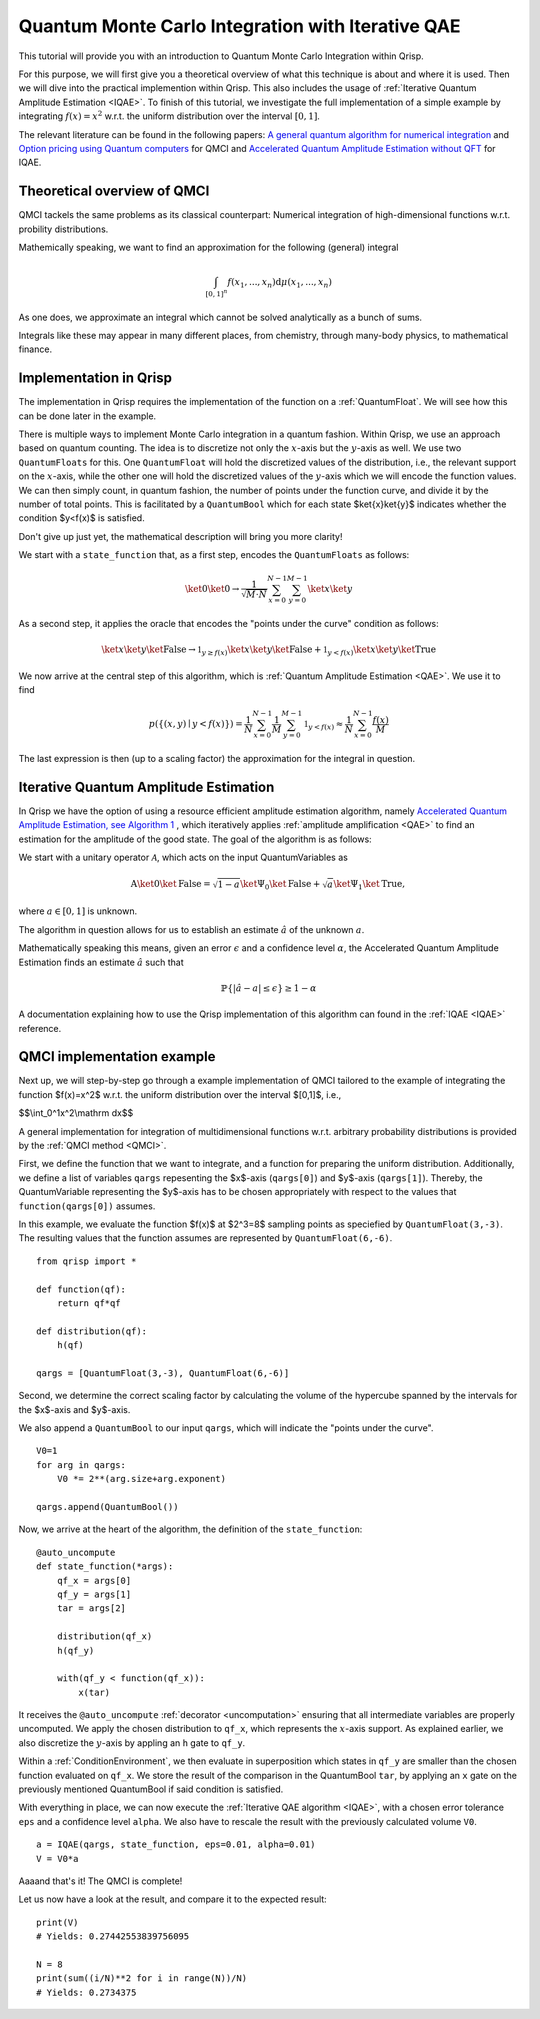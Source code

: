 .. _QMCItutorial:

Quantum Monte Carlo Integration with Iterative QAE
==================================================

This tutorial will provide you with an introduction to Quantum Monte Carlo Integration within Qrisp.

For this purpose, we will first give you a theoretical overview of what this technique is about and where it is used. 
Then we will dive into the practical implemention within Qrisp. This also includes the usage of :ref:`Iterative Quantum Amplitude Estimation <IQAE>`. 
To finish of this tutorial, we investigate the full implementation of a simple example by integrating :math:`f(x)=x^2` w.r.t. the uniform distribution over the interval :math:`\lbrack 0,1 \rbrack`.

The relevant literature can be found in the following papers: `A general quantum algorithm for numerical integration <https://www.nature.com/articles/s41598-024-61010-9>`_ and `Option pricing using Quantum computers <https://arxiv.org/pdf/1905.02666>`_ for QMCI and `Accelerated Quantum Amplitude Estimation
without QFT <https://arxiv.org/pdf/2407.16795>`_ for IQAE.

Theoretical overview of QMCI
----------------------------

QMCI tackels the same problems as its classical counterpart: Numerical integration of high-dimensional functions w.r.t. probility distributions.

Mathemically speaking, we want to find an approximation for the following (general) integral

.. math::

    \int_{ { \lbrack 0,1 \rbrack }^n } f(x_1 , ... , x_n) \text{d} \mu (x_1 , ... , x_n)

As one does, we approximate an integral which cannot be solved analytically as a bunch of sums.

Integrals like these may appear in many different places, from chemistry, through many-body physics, to mathematical finance.

Implementation in Qrisp
-----------------------

The implementation in Qrisp requires the implementation of the function on a :ref:`QuantumFloat`. We will see how this can be done later in the example. 

There is multiple ways to implement Monte Carlo integration in a quantum fashion. Within Qrisp, we use an approach based on quantum counting. The idea is to discretize not only the :math:`x`-axis but the :math:`y`-axis as well. We use two ``QuantumFloats`` for this. 
One ``QuantumFloat`` will hold the discretized values of the distribution, i.e., the relevant support on the :math:`x`-axis, while the other one will hold the discretized values of the :math:`y`-axis which we will encode the function values.
We can then simply count, in quantum fashion, the number of points under the function curve, and divide it by the number of total points. This is facilitated by a ``QuantumBool`` which for each state $\ket{x}\ket{y}$ indicates whether the condition $y<f(x)$ is satisfied.

Don't give up just yet, the mathematical description will bring you more clarity!

We start with a ``state_function`` that, as a first step, encodes the ``QuantumFloats`` as follows:

.. math::

    \ket{0} \ket{0} \rightarrow \frac{1}{\sqrt{M \cdot N}} \sum^{N-1}_{x=0} \sum^{M-1}_{y=0} \ket{x} \ket{y}

As a second step, it applies the oracle that encodes the "points under the curve" condition as follows:

.. math::

    \ket{x} \ket{y} \ket{\text{False}} \rightarrow \mathbb{1}_{y \geq f(x)} \ket{x} \ket{y} \ket{\text{False}} + \mathbb{1}_{y < f(x)} \ket{x} \ket{y} \ket{\text{True}}

We now arrive at the central step of this algorithm, which is :ref:`Quantum Amplitude Estimation <QAE>`. We use it to find

.. math::

    p(\{ (x,y) \mid y < f(x) \}) = \frac{1}{N} \sum^{N-1}_{x=0} \frac{1}{M} \sum^{M-1}_{y=0}  \mathbb{1}_{y < f(x)} \approx \frac{1}{N} \sum^{N-1}_{x=0} \frac{f(x)}{M}

The last expression is then (up to a scaling factor) the approximation for the integral in question. 


Iterative Quantum Amplitude Estimation
--------------------------------------

In Qrisp we have the option of using a resource efficient amplitude estimation algorithm, namely `Accelerated Quantum Amplitude Estimation, see Algorithm 1 <https://arxiv.org/pdf/2407.16795>`_ , which iteratively applies :ref:`amplitude amplification <QAE>` to find an estimation for the amplitude of the good state.
The goal of the algorithm is as follows: 

We start with a unitary operator :math:`\mathcal{A}`, which acts on the input QuantumVariables as

.. math::

    \textbf{A} \ket{0}\ket{\text{False}} = \sqrt{1-a} \ket{\Psi_0} \ket{\text{False}} + \sqrt{a} \ket{\Psi_1} \ket{\text{True}},

where :math:`a \in [0,1]` is unknown.

The algorithm in question allows for us to establish an estimate :math:`\hat{a}` of the unknown :math:`a`. 

Mathematically speaking this means, given an error :math:`\epsilon` and a confidence level :math:`\alpha`, the Accelerated Quantum Amplitude Estimation finds an estimate :math:`\hat{a}` such that

.. math::

    \mathbb{P}\{|\hat{a} - a|\leq\epsilon\}\geq 1-\alpha 

A documentation explaining how to use the Qrisp implementation of this algorithm can found in the :ref:`IQAE <IQAE>` reference.


QMCI implementation example
---------------------------

Next up, we will step-by-step go through a example implementation of QMCI tailored to the example of integrating the function $f(x)=x^2$ w.r.t. the uniform distribution over the interval $[0,1]$,
i.e.,

$$\\int_0^1x^2\\mathrm dx$$

A general implementation for integration of multidimensional functions w.r.t. arbitrary probability distributions is provided by the :ref:`QMCI method <QMCI>`.

First, we define the function that we want to integrate, and a function for preparing the uniform distribution. 
Additionally, we define a list of variables ``qargs`` repesenting the $x$-axis (``qargs[0]``) and $y$-axis (``qargs[1]``). 
Thereby, the QuantumVariable representing the $y$-axis has to be chosen appropriately with respect to the values that ``function(qargs[0])`` assumes.

In this example, we evaluate the function $f(x)$ at $2^3=8$ sampling points as speciefied by ``QuantumFloat(3,-3)``. 
The resulting values that the function assumes are represented by ``QuantumFloat(6,-6)``.

::

    from qrisp import *

    def function(qf):
        return qf*qf

    def distribution(qf):
        h(qf)

    qargs = [QuantumFloat(3,-3), QuantumFloat(6,-6)]

Second, we determine the correct scaling factor by calculating the volume of the hypercube spanned by the intervals for the $x$-axis and $y$-axis.

We also append a ``QuantumBool`` to our input ``qargs``, which will indicate the "points under the curve". 

::

    V0=1
    for arg in qargs:
        V0 *= 2**(arg.size+arg.exponent)
    
    qargs.append(QuantumBool())

Now, we arrive at the heart of the algorithm, the definition of the ``state_function``:

::

    @auto_uncompute
    def state_function(*args):
        qf_x = args[0]
        qf_y = args[1]
        tar = args[2]

        distribution(qf_x)
        h(qf_y)

        with(qf_y < function(qf_x)):
            x(tar)

It receives the ``@auto_uncompute`` :ref:`decorator <uncomputation>` ensuring that all intermediate variables are properly uncomputed. 
We apply the chosen distribution to ``qf_x``, which represents the :math:`x`-axis support. 
As explained earlier, we also discretize the :math:`y`-axis by appling an ``h`` gate to ``qf_y``.

Within a :ref:`ConditionEnvironment`, we then evaluate in superposition which states in ``qf_y`` are smaller than the chosen function evaluated on ``qf_x``.
We store the result of the comparison in the QuantumBool ``tar``, by applying an ``x`` gate on the previously mentioned QuantumBool if said condition is satisfied.

With everything in place, we can now execute the :ref:`Iterative QAE algorithm <IQAE>`, with a chosen error tolerance ``eps`` and a confidence level ``alpha``.
We also have to rescale the result with the previously calculated volume ``V0``.

::

    a = IQAE(qargs, state_function, eps=0.01, alpha=0.01) 
    V = V0*a

Aaaand that's it! The QMCI is complete! 

Let us now have a look at the result, and compare it to the expected result:

::

    print(V)
    # Yields: 0.27442553839756095

    N = 8
    print(sum((i/N)**2 for i in range(N))/N)
    # Yields: 0.2734375
